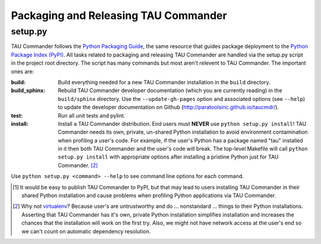 Packaging and Releasing TAU Commander
=====================================

setup.py
--------

TAU Commander follows the `Python Packaging Guide`_, the same resource that guides package deployment to the 
`Python Package Index (PyPI)`_.  All tasks related to packaging and releasing TAU Commander are handled via the 
setup.py script in the project root directory.  The script has many commands but most aren't relevent to 
TAU Commander.  The important ones are:

:build:
   Build everything needed for a new TAU Commander installation in the ``build`` directory. 

:build_sphinx:
   Rebuild TAU Commander developer documentation (which you are currently reading) in the ``build/sphinx`` directory.
   Use the ``--update-gh-pages`` option and associated options (see ``--help``) to update the developer documentation 
   on Github (http://paratoolsinc.github.io/taucmdr/). 
   
:test:
   Run all unit tests and pylint.
   
:install:
   Install a TAU Commander distribution. End users must **NEVER** use ``python setup.py install``!  TAU Commander needs
   its own, private, un-shared Python installation to avoid environment contamination when profiling a user's code.  
   For example, if the user's Python has a package named "tau" installed in it then both TAU Commander and the user's 
   code will break.  The top-level Makefile will call ``python setup.py install`` with appropriate options after 
   installing a pristine Python just for TAU Commander. [2]_

Use ``python setup.py <command> --help`` to see command line options for each command. 



.. [1] It would be easy to publish TAU Commander to PyPI, but that may lead to users installing TAU Commander in their
   shared Python installation and cause problems when profiling Python applications via TAU Commander.
.. [2] Why not `virtualenv`_?  Because user's are untrustworthy and do ... nonstandard ... things to their Python
   installations.  Asserting that TAU Commander has it's own, private Python installation simplifies installation and
   increases the chances that the installation will work on the first try.  Also, we might not have network access at
   the user's end so we can't count on automatic dependency resolution.

.. _`Python Packaging Guide`: https://packaging.python.org/
.. _`Python Package Index (PyPI)`: https://pypi.python.org/pypi
.. _`virtualenv`: https://virtualenv.pypa.io

